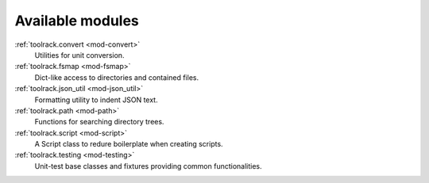 Available modules
-----------------

:ref:`toolrack.convert <mod-convert>`
     Utilities for unit conversion.

:ref:`toolrack.fsmap <mod-fsmap>`
     Dict-like access to directories and contained files.

:ref:`toolrack.json_util <mod-json_util>`
     Formatting utility to indent JSON text.

:ref:`toolrack.path <mod-path>`
     Functions for searching directory trees.

:ref:`toolrack.script <mod-script>`
     A Script class to redure boilerplate when creating scripts.

:ref:`toolrack.testing <mod-testing>`
     Unit-test base classes and fixtures providing common functionalities.
